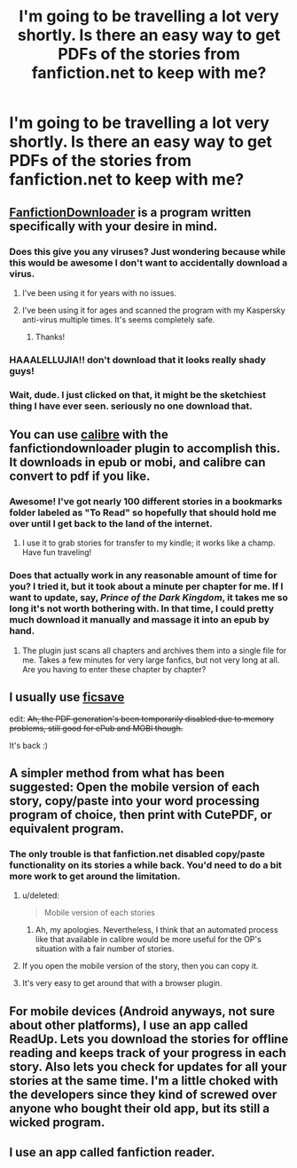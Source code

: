 #+TITLE: I'm going to be travelling a lot very shortly. Is there an easy way to get PDFs of the stories from fanfiction.net to keep with me?

* I'm going to be travelling a lot very shortly. Is there an easy way to get PDFs of the stories from fanfiction.net to keep with me?
:PROPERTIES:
:Author: GrinningJest3r
:Score: 9
:DateUnix: 1409627519.0
:DateShort: 2014-Sep-02
:FlairText: Misc
:END:

** [[http://fanfictiondownloader.net/][FanfictionDownloader]] is a program written specifically with your desire in mind.
:PROPERTIES:
:Author: shAdOwArt
:Score: 9
:DateUnix: 1409657469.0
:DateShort: 2014-Sep-02
:END:

*** Does this give you any viruses? Just wondering because while this would be awesome I don't want to accidentally download a virus.
:PROPERTIES:
:Author: BadWolf100
:Score: 2
:DateUnix: 1409713424.0
:DateShort: 2014-Sep-03
:END:

**** I've been using it for years with no issues.
:PROPERTIES:
:Score: 3
:DateUnix: 1409904353.0
:DateShort: 2014-Sep-05
:END:


**** I've been using it for ages and scanned the program with my Kaspersky anti-virus multiple times. It's seems completely safe.
:PROPERTIES:
:Author: Ch1pp
:Score: 2
:DateUnix: 1410096471.0
:DateShort: 2014-Sep-07
:END:

***** Thanks!
:PROPERTIES:
:Author: BadWolf100
:Score: 1
:DateUnix: 1410102228.0
:DateShort: 2014-Sep-07
:END:


*** HAAALELLUJIA!! don't download that it looks really shady guys!
:PROPERTIES:
:Author: bassabassa
:Score: 1
:DateUnix: 1410443213.0
:DateShort: 2014-Sep-11
:END:


*** Wait, dude. I just clicked on that, it might be the sketchiest thing I have ever seen. seriously no one download that.
:PROPERTIES:
:Author: bassabassa
:Score: 1
:DateUnix: 1410443329.0
:DateShort: 2014-Sep-11
:END:


** You can use [[http://calibre-ebook.com][calibre]] with the fanfictiondownloader plugin to accomplish this. It downloads in epub or mobi, and calibre can convert to pdf if you like.
:PROPERTIES:
:Author: duriel
:Score: 7
:DateUnix: 1409630324.0
:DateShort: 2014-Sep-02
:END:

*** Awesome! I've got nearly 100 different stories in a bookmarks folder labeled as "To Read" so hopefully that should hold me over until I get back to the land of the internet.
:PROPERTIES:
:Author: GrinningJest3r
:Score: 2
:DateUnix: 1409630403.0
:DateShort: 2014-Sep-02
:END:

**** I use it to grab stories for transfer to my kindle; it works like a champ. Have fun traveling!
:PROPERTIES:
:Author: duriel
:Score: 2
:DateUnix: 1409630801.0
:DateShort: 2014-Sep-02
:END:


*** Does that actually work in any reasonable amount of time for you? I tried it, but it took about a minute per chapter for me. If I want to update, say, /Prince of the Dark Kingdom/, it takes me so long it's not worth bothering with. In that time, I could pretty much download it manually and massage it into an epub by hand.
:PROPERTIES:
:Score: 3
:DateUnix: 1409694954.0
:DateShort: 2014-Sep-03
:END:

**** The plugin just scans all chapters and archives them into a single file for me. Takes a few minutes for very large fanfics, but not very long at all. Are you having to enter these chapter by chapter?
:PROPERTIES:
:Author: duriel
:Score: 2
:DateUnix: 1409697802.0
:DateShort: 2014-Sep-03
:END:


** I usually use [[http://ficsave.com][ficsave]]

edit: +Ah, the PDF generation's been temporarily disabled due to memory problems, still good for ePub and MOBI though.+

It's back :)
:PROPERTIES:
:Score: 6
:DateUnix: 1409690322.0
:DateShort: 2014-Sep-03
:END:


** A simpler method from what has been suggested: Open the mobile version of each story, copy/paste into your word processing program of choice, then print with CutePDF, or equivalent program.
:PROPERTIES:
:Author: d3jake
:Score: 1
:DateUnix: 1409660717.0
:DateShort: 2014-Sep-02
:END:

*** The only trouble is that fanfiction.net disabled copy/paste functionality on its stories a while back. You'd need to do a bit more work to get around the limitation.
:PROPERTIES:
:Author: duriel
:Score: 1
:DateUnix: 1409688457.0
:DateShort: 2014-Sep-03
:END:

**** u/deleted:
#+begin_quote
  Mobile version of each stories
#+end_quote
:PROPERTIES:
:Score: 3
:DateUnix: 1409718426.0
:DateShort: 2014-Sep-03
:END:

***** Ah, my apologies. Nevertheless, I think that an automated process like that available in calibre would be more useful for the OP's situation with a fair number of stories.
:PROPERTIES:
:Author: duriel
:Score: 1
:DateUnix: 1409718522.0
:DateShort: 2014-Sep-03
:END:


**** If you open the mobile version of the story, then you can copy it.
:PROPERTIES:
:Author: d3jake
:Score: 1
:DateUnix: 1409746666.0
:DateShort: 2014-Sep-03
:END:


**** It's very easy to get around that with a browser plugin.
:PROPERTIES:
:Author: Imborednow
:Score: 1
:DateUnix: 1409864773.0
:DateShort: 2014-Sep-05
:END:


** For mobile devices (Android anyways, not sure about other platforms), I use an app called ReadUp. Lets you download the stories for offline reading and keeps track of your progress in each story. Also lets you check for updates for all your stories at the same time. I'm a little choked with the developers since they kind of screwed over anyone who bought their old app, but its still a wicked program.
:PROPERTIES:
:Author: uzi88
:Score: 1
:DateUnix: 1409678241.0
:DateShort: 2014-Sep-02
:END:


** I use an app called fanfiction reader.
:PROPERTIES:
:Author: Feldew
:Score: 1
:DateUnix: 1410153266.0
:DateShort: 2014-Sep-08
:END:

